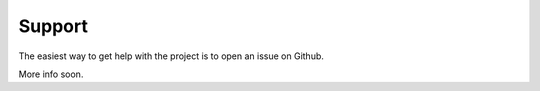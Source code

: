 Support
=======

The easiest way to get help with the project is to open an issue on Github.

More info soon.
